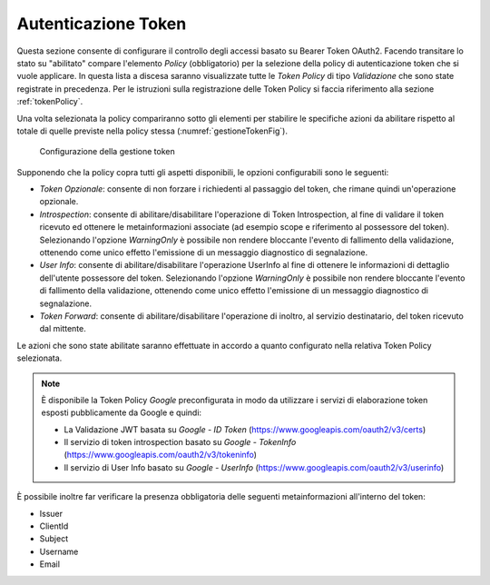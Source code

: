 .. _apiGwGestioneToken:

Autenticazione Token
^^^^^^^^^^^^^^^^^^^^

Questa sezione consente di configurare il controllo degli accessi basato
su Bearer Token OAuth2. Facendo transitare lo stato su "abilitato"
compare l'elemento *Policy* (obbligatorio) per la selezione della policy
di autenticazione token che si vuole applicare. In questa lista a discesa
saranno visualizzate tutte le *Token Policy* di tipo *Validazione* che sono state registrate
in precedenza. Per le istruzioni sulla registrazione delle Token Policy
si faccia riferimento alla sezione :ref:`tokenPolicy`.

Una volta selezionata la policy compariranno sotto gli elementi per
stabilire le specifiche azioni da abilitare rispetto al totale di quelle
previste nella policy stessa (:numref:`gestioneTokenFig`).

    .. _gestioneTokenFig:

   .. figure:: ../../_figure_console/GestioneToken.png
    :scale: 80%
    :align: center

    Configurazione della gestione token

Supponendo che la policy copra tutti
gli aspetti disponibili, le opzioni configurabili sono le seguenti:

-  *Token Opzionale*: consente di non forzare i richiedenti al passaggio
   del token, che rimane quindi un'operazione opzionale.

-  *Introspection*: consente di abilitare/disabilitare l'operazione di
   Token Introspection, al fine di validare il token ricevuto ed
   ottenere le metainformazioni associate (ad esempio scope e
   riferimento al possessore del token). Selezionando l'opzione
   *WarningOnly* è possibile non rendere bloccante l'evento di
   fallimento della validazione, ottenendo come unico effetto
   l'emissione di un messaggio diagnostico di segnalazione.

-  *User Info*: consente di abilitare/disabilitare l'operazione UserInfo
   al fine di ottenere le informazioni di dettaglio dell'utente
   possessore del token. Selezionando l'opzione *WarningOnly* è
   possibile non rendere bloccante l'evento di fallimento della
   validazione, ottenendo come unico effetto l'emissione di un messaggio
   diagnostico di segnalazione.

-  *Token Forward*: consente di abilitare/disabilitare l'operazione di
   inoltro, al servizio destinatario, del token ricevuto dal mittente.

Le azioni che sono state abilitate saranno effettuate in accordo a
quanto configurato nella relativa Token Policy selezionata.

.. note::
    È disponibile la Token Policy *Google* preconfigurata in modo da
    utilizzare i servizi di elaborazione token esposti pubblicamente da
    Google e quindi:

    -  La Validazione JWT basata su *Google - ID Token* (https://www.googleapis.com/oauth2/v3/certs)
    -  Il servizio di token introspection basato su *Google - TokenInfo* (https://www.googleapis.com/oauth2/v3/tokeninfo)
    -  Il servizio di User Info basato su *Google - UserInfo* (https://www.googleapis.com/oauth2/v3/userinfo)

È possibile inoltre far verificare la presenza obbligatoria delle seguenti metainformazioni all'interno del token: 

- Issuer
- ClientId
- Subject
- Username
- Email

